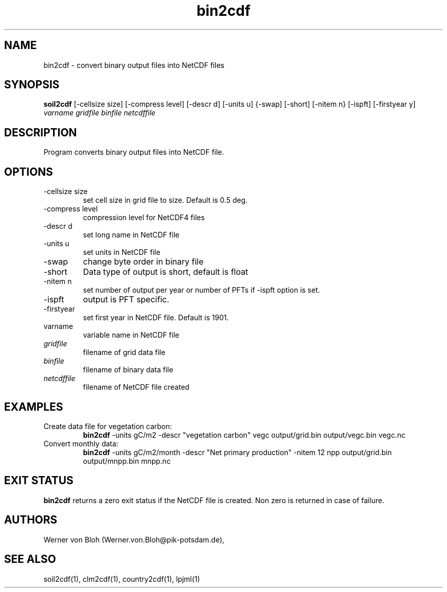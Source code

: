 .TH bin2cdf 1  "March 28, 2013" "version 1.0.001" "USER COMMANDS"
.SH NAME
bin2cdf \- convert binary output files into NetCDF files
.SH SYNOPSIS
.B soil2cdf
[\-cellsize size] [\-compress level] [\-descr d] [\-units u] {-swap] [\-short] [\-nitem n} [\-ispft] [\-firstyear y]
.I varname gridfile binfile netcdffile
.SH DESCRIPTION
Program converts binary output files into NetCDF file.
.SH OPTIONS
.TP
\-cellsize size
set cell size in grid file to size. Default is 0.5 deg.
.TP
\-compress level
compression level for NetCDF4 files
.TP
\-descr d
set long name in NetCDF file
.TP
\-units u
set units in NetCDF file
.TP
\-swap 
change byte order in binary file
.TP
\-short 
Data type of output is short, default is float
.TP
\-nitem n
set number of output per year or number of PFTs if -ispft option is set.
.TP
\-ispft
output is PFT specific. 
.TP
\-firstyear
set first year in NetCDF file. Default is 1901. 
.TP
varname
variable name in NetCDF file
.TP
.I gridfile    
filename of grid data file
.TP
.I binfile
filename of binary data file
.TP
.I netcdffile     
filename of NetCDF file created
.SH EXAMPLES
.TP
Create data file for vegetation carbon:
.B bin2cdf
-units gC/m2 -descr "vegetation carbon" vegc output/grid.bin output/vegc.bin vegc.nc
.TP
Convert monthly data:
.B bin2cdf
-units gC/m2/month -descr "Net primary production" -nitem 12 npp output/grid.bin output/mnpp.bin mnpp.nc
.PP
.SH EXIT STATUS
.B bin2cdf
returns a zero exit status if the NetCDF file is created.
Non zero is returned in case of failure.
.SH AUTHORS
Werner von Bloh (Werner.von.Bloh@pik-potsdam.de),

.SH SEE ALSO
soil2cdf(1), clm2cdf(1), country2cdf(1), lpjml(1)

